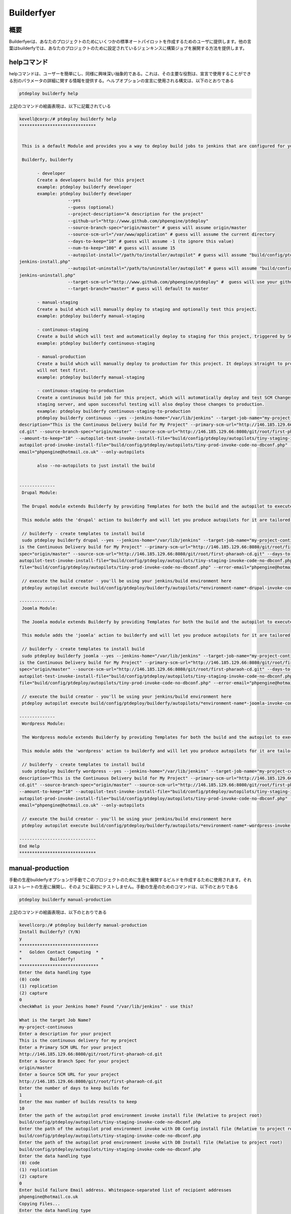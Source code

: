 ==============
Builderfyer
==============


概要
--------

Builderfyerは、あなたのプロジェクトのためにいくつかの標準オートパイロットを作成するためのユーザに提供します。他の言葉はbuilderfyでは、あなたのプロジェクトのために設定されているジェンキンスに構築ジョブを展開する方法を提供します。

helpコマンド
-------------

helpコマンドは、ユーザーを簡単にし、同様に興味深い抽象的である。これは、その主要な役割は、宣言で使用することができる別のパラメータの詳細に関する情報を提供する。ヘルプオプションの宣言に使用される構文は、以下のとおりである


.. code-block:: bash

	ptdeploy builderfy help

上記のコマンドの絵画表現は、以下に記載されている


.. code-block:: bash

 kevell@corp:/# ptdeploy builderfy help
 ******************************


  This is a default Module and provides you a way to deploy build jobs to jenkins that are configured for your project.

  Builderfy, builderfy

        - developer
        Create a developers build for this project
        example: ptdeploy builderfy developer
        example: ptdeploy builderfy developer
                    --yes
                    --guess (optional)
                    --project-description="A description for the project"
                    --github-url="http://www.github.com/phpengine/ptdeploy"
                    --source-branch-spec="origin/master" # guess will assume origin/master
                    --source-scm-url="/var/www/application" # guess will assume the current directory
                    --days-to-keep="10" # guess will assume -1 (to ignore this value)
                    --num-to-keep="100" # guess will assume 15
                    --autopilot-install="/path/to/installer/autopilot" # guess will assume "build/config/ptdeploy/autopilots/autopilot-dev- 
 jenkins-install.php"
                    --autopilot-uninstall="/path/to/uninstaller/autopilot" # guess will assume "build/config/ptdeploy/autopilots/autopilot-dev-
 jenkins-uninstall.php"
                    --target-scm-url="http://www.github.com/phpengine/ptdeploy" #  guess will use your github url
                    --target-branch="master" # guess will default to master

        - manual-staging
        Create a build which will manually deploy to staging and optionally test this project.
        example: ptdeploy builderfy manual-staging

        - continuous-staging
        Create a build which will test and automatically deploy to staging for this project, triggered by SCM Changes.
        example: ptdeploy builderfy continuous-staging

        - manual-production
        Create a build which will manually deploy to production for this project. It deploys straight to production, so
        will not test first.
        example: ptdeploy builderfy manual-staging

        - continuous-staging-to-production
        Create a continuous build job for this project, which will automatically deploy and test SCM Changes to the
        staging server, and upon successful testing will also deploy those changes to production.
        example: ptdeploy builderfy continuous-staging-to-production
        ptdeploy builderfy continuous --yes --jenkins-home="/var/lib/jenkins" --target-job-name="my-project-continuous" --project-
 description="This is the Continuous Delivery build for My Project" --primary-scm-url="http://146.185.129.66:8080/git/root/first-pharaoh-
 cd.git" --source-branch-spec="origin/master" --source-scm-url="http://146.185.129.66:8080/git/root/first-pharaoh-cd.git" --days-to-keep="-1" 
 --amount-to-keep="10" --autopilot-test-invoke-install-file="build/config/ptdeploy/autopilots/tiny-staging-invoke-code-no-dbconf.php" -- 
 autopilot-prod-invoke-install-file="build/config/ptdeploy/autopilots/tiny-prod-invoke-code-no-dbconf.php" --error-
 email="phpengine@hotmail.co.uk" --only-autopilots

        also --no-autopilots to just install the build

        
 --------------
  Drupal Module:

  The Drupal module extends Builderfy by providing Templates for both the build and the autopilot to execute them from

  This module adds the 'drupal' action to builderfy and will let you produce autopilots for it are tailored to Drupal.

  // builderfy - create templates to install build
  sudo ptdeploy builderfy drupal --yes --jenkins-home="/var/lib/jenkins" --target-job-name="my-project-continuous" --project-description="This 
 is the Continuous Delivery build for My Project" --primary-scm-url="http://146.185.129.66:8080/git/root/first-pharaoh-cd.git" --source-branch-
 spec="origin/master" --source-scm-url="http://146.185.129.66:8080/git/root/first-pharaoh-cd.git" --days-to-keep="-1" --amount-to-keep="10" --
 autopilot-test-invoke-install-file="build/config/ptdeploy/autopilots/tiny-staging-invoke-code-no-dbconf.php" --autopilot-prod-invoke-install- 
 file="build/config/ptdeploy/autopilots/tiny-prod-invoke-code-no-dbconf.php" --error-email="phpengine@hotmail.co.uk" --only-autopilots

  // execute the build creator - you'll be using your jenkins/build environment here
  ptdeploy autopilot execute build/config/ptdeploy/builderfy/autopilots/*environment-name*-drupal-invoke-continuous.php

 --------------
  Joomla Module:

  The Joomla module extends Builderfy by providing Templates for both the build and the autopilot to execute them from

  This module adds the 'joomla' action to builderfy and will let you produce autopilots for it are tailored to Joomla.

  // builderfy - create templates to install build
  sudo ptdeploy builderfy joomla --yes --jenkins-home="/var/lib/jenkins" --target-job-name="my-project-continuous" --project-description="This 
 is the Continuous Delivery build for My Project" --primary-scm-url="http://146.185.129.66:8080/git/root/first-pharaoh-cd.git" --source-branch-
 spec="origin/master" --source-scm-url="http://146.185.129.66:8080/git/root/first-pharaoh-cd.git" --days-to-keep="-1" --amount-to-keep="10" --
 autopilot-test-invoke-install-file="build/config/ptdeploy/autopilots/tiny-staging-invoke-code-no-dbconf.php" --autopilot-prod-invoke-install- 
 file="build/config/ptdeploy/autopilots/tiny-prod-invoke-code-no-dbconf.php" --error-email="phpengine@hotmail.co.uk" --only-autopilots

  // execute the build creator - you'll be using your jenkins/build environment here
  ptdeploy autopilot execute build/config/ptdeploy/builderfy/autopilots/*environment-name*-joomla-invoke-continuous.php

 --------------
  Wordpress Module:

  The Wordpress module extends Builderfy by providing Templates for both the build and the autopilot to execute them from

  This module adds the 'wordpress' action to builderfy and will let you produce autopilots for it are tailored to Wordpress.

  // builderfy - create templates to install build
  sudo ptdeploy builderfy wordpress --yes --jenkins-home="/var/lib/jenkins" --target-job-name="my-project-continuous" --project-
 description="This is the Continuous Delivery build for My Project" --primary-scm-url="http://146.185.129.66:8080/git/root/first-pharaoh-
 cd.git" --source-branch-spec="origin/master" --source-scm-url="http://146.185.129.66:8080/git/root/first-pharaoh-cd.git" --days-to-keep="-1" 
 --amount-to-keep="10" --autopilot-test-invoke-install-file="build/config/ptdeploy/autopilots/tiny-staging-invoke-code-no-dbconf.php" --
 autopilot-prod-invoke-install-file="build/config/ptdeploy/autopilots/tiny-prod-invoke-code-no-dbconf.php" --error- 
 email="phpengine@hotmail.co.uk" --only-autopilots

  // execute the build creator - you'll be using your jenkins/build environment here
  ptdeploy autopilot execute build/config/ptdeploy/builderfy/autopilots/*environment-name*-wordpress-invoke-continuous.php

 ------------------------------
 End Help
 ******************************

manual-production
--------------------

手動の生産builderfyオプションが手動でこのプロジェクトのために生産を展開するビルドを作成するために使用されます。それはストレートの生産に展開し、そのように最初にテストしません。手動の生産のためのコマンドは、以下のとおりである

.. code-block:: bash

	ptdeploy builderfy manual-production

上記のコマンドの絵画表現は、以下のとおりである

.. code-block:: bash


 kevellcorp:/# ptdeploy builderfy manual-production
 Install Builderfy? (Y/N) 
 y
 *******************************
 *   Golden Contact Computing  *
 *           Builderfy!          *
 *******************************
 Enter the data handling type
 (0) code 
 (1) replication 
 (2) capture 
 0
 checkWhat is your Jenkins home? Found "/var/lib/jenkins" - use this?

 What is the target Job Name?
 my-project-continuous
 Enter a description for your project
 This is the continuous delivery for my project
 Enter a Primary SCM URL for your project
 http://146.185.129.66:8080/git/root/first-pharaoh-cd.git
 Enter a Source Branch Spec for your project
 origin/master
 Enter a Source SCM URL for your project
 http://146.185.129.66:8080/git/root/first-pharaoh-cd.git
 Enter the number of days to keep builds for
 1
 Enter the max number of builds results to keep
 10
 Enter the path of the autopilot prod environment invoke install file (Relative to project root)
 build/config/ptdeploy/autopilots/tiny-staging-invoke-code-no-dbconf.php
 Enter the path of the autopilot prod environment invoke with DB Config install file (Relative to project root)
 build/config/ptdeploy/autopilots/tiny-staging-invoke-code-no-dbconf.php
 Enter the path of the autopilot prod environment invoke with DB Install file (Relative to project root)
 build/config/ptdeploy/autopilots/tiny-staging-invoke-code-no-dbconf.php
 Enter the data handling type
 (0) code 
 (1) replication 
 (2) capture 
 0
 Enter build failure Email address. Whitespace-separated list of recipient addresses
 phpengine@hotmail.co.uk
 Copying Files...
 Enter the data handling type
 (0) code 
 (1) replication 
 (2) capture 
 0
 Changing Folder Permissions...
 Changing Folder Owner...
 Changing Folder Group...
 ... All done!
 *******************************
 Thanks for installing , visit www.gcsoftshop.co.uk for more
 ****************************** 


 Success
 In Builderfy
 ******************************



Continuos-staging Wordpress
-------------------------------

連続ステージングは、テストし、自動的にSCMの変更によってトリガこのプロジェクトのためのステージングに展開するビルドを作成するために使用されます。以下のコマンドは、 builderfyする「ワードプレス」アクションを追加し、それをWordpressのに合わせて調整されます。あなたはオートパイロットを生産できるようになる方法を示しています。

.. code-block:: bash

	ptdeploy builderfy continuous-wordpress


上記のコマンドの絵画表現は、以下のとおりである

.. code-block:: bash


 kevellcorp:/# ptdeploy builderfy continuous-wordpress
 Install Builderfy? (Y/N) 
 y
 *******************************
 *   Golden Contact Computing  *
 *           Builderfy!          *
 *******************************
 Enter the data handling type
 (0) code 
 (1) replication 
 (2) capture 
 0
 checkWhat is your Jenkins home? Found "/var/lib/jenkins" - use this?

 What is the target Job Name?
 my-project-continuous
 Enter a description for your project
 This is the Continuous Delivery build for My Project
 Enter a Primary SCM URL for your project
 http://146.185.129.66:8080/git/root/first-pharaoh-cd.git
 Enter a Source Branch Spec for your project
 origin/master
 Enter a Source SCM URL for your project
 http://146.185.129.66:8080/git/root/first-pharaoh-cd.git
 Enter the number of days to keep builds for
 1
 Enter the max number of builds results to keep
 10
 Enter the path of the autopilot test environment invoke install file (Relative to project root)
 build/config/ptdeploy/autopilots/tiny-staging-invoke-code-no-dbconf.php
 Enter the path of the autopilot prod environment invoke install file (Relative to project root)
 build/config/ptdeploy/autopilots/tiny-staging-invoke-code-no-dbconf.php
 Enter the data handling type
 (0) code 
 (1) replication 
 (2) capture 
 0
 Enter build failure Email address. Whitespace-separated list of recipient addresses
 phpengine@hotmail.co.uk
 Copying Files...
 Enter the data handling type
 (0) code 
 (1) replication 
 (2) capture 
 0
 Changing Folder Permissions...
 Changing Folder Owner...
 Changing Folder Group...
 ... All done!
 *******************************
 Thanks for installing , visit www.gcsoftshop.co.uk for more
 ****************************** 


 Success
 In Builderfy
 ******************************



Continuous-staging Drupal
---------------------------

連続ステージングは、テストし、自動的にSCMの変更によってトリガこのプロジェクトのためのステージングに展開するビルドを作成するために使用されます。以下のコマンドは、 builderfyする「 Drupalのアクションを追加するために、それはDrupalのに合わせて調整されます。あなたはオートパイロットを生産できるようになる方法を示しています。

.. code-block:: bash

        ptdeploy builderfy continuous-wordpress

上記のコマンドの絵画表現は、以下に記載されている


.. code-block:: bash

 kevellcorp:/# ptdeploy builderfy continuous-drupal
 Install Builderfy? (Y/N) 
 y
 *******************************
 *   Golden Contact Computing  *
 *           Builderfy!          *
 *******************************
 Enter the data handling type
 (0) code 
 (1) replication 
 (2) capture 
 0
 checkWhat is your Jenkins home? Found "/var/lib/jenkins" - use this?

 What is the target Job Name?
 my-project-continuous
 Enter a description for your project
 This is the Continuous Delivery build for My Project
 Enter a Primary SCM URL for your project
 http://146.185.129.66:8080/git/root/first-pharaoh-cd.git
 Enter a Source Branch Spec for your project
 origin/master
 Enter a Source SCM URL for your project
 http://146.185.129.66:8080/git/root/first-pharaoh-cd.git
 Enter the number of days to keep builds for
 1
 Enter the max number of builds results to keep
 10
 Enter the path of the autopilot test environment invoke install file (Relative to project root)
 build/config/ptdeploy/autopilots/tiny-staging-invoke-code-no-dbconf.php
 Enter the path of the autopilot prod environment invoke install file (Relative to project root)
 build/config/ptdeploy/autopilots/tiny-staging-invoke-code-no-dbconf.php
 Enter the data handling type
 (0) code 
 (1) replication 
 (2) capture 
 0
 Enter build failure Email address. Whitespace-separated list of recipient addresses
 phpengine@hotmail.co.uk
 Copying Files...
 Enter the data handling type
 (0) code 
 (1) replication 
 (2) capture 
 0
 Changing Folder Permissions...
 Changing Folder Owner...
 Changing Folder Group...
 ... All done!
 *******************************
 Thanks for installing , visit www.gcsoftshop.co.uk for more
 ******************************


 Success
 In Builderfy
 ******************************


Continuous-staging Joomla
----------------------------

連続ステージングは、テストし、自動的にSCMの変更によってトリガこのプロジェクトのためのステージングに展開するビルドを作成するために使用されます。以下のコマンドは、 builderfyする「 Joomlaの'アクションを追加するために、それはJoomlaのに合わせて調整されます。あなたはオートパイロットを生産できるようになる方法を示しています。

.. code-block:: bash

	ptdeploy builderfy continuous-joomla

上記のコマンドの絵画表現は、以下に記載されている


.. code-block:: bash

 kevell@corp:/# ptdeploy builderfy continuous-joomla
 Install Builderfy? (Y/N) 
 y
 *******************************
 *   Golden Contact Computing  *
 *           Builderfy!          *
 *******************************
 Enter the data handling type
 (0) code 
 (1) replication 
 (2) capture 
 0
 checkWhat is your Jenkins home? Found "/var/lib/jenkins" - use this?

 What is the target Job Name?
 my-project-continuous
 Enter a description for your project
 This is the Continuous Delivery build for My Project
 Enter a Primary SCM URL for your project
 http://146.185.129.66:8080/git/root/first-pharaoh-cd.git
 Enter a Source Branch Spec for your project
 origin/master
 Enter a Source SCM URL for your project
 http://146.185.129.66:8080/git/root/first-pharaoh-cd.git
 Enter the number of days to keep builds for
 1
 Enter the max number of builds results to keep
 10
 Enter the path of the autopilot test environment invoke install file (Relative to project root)
 build/config/ptdeploy/autopilots/tiny-staging-invoke-code-no-dbconf.php
 Enter the path of the autopilot prod environment invoke install file (Relative to project root)
 build/config/ptdeploy/autopilots/tiny-staging-invoke-code-no-dbconf.php
 Enter the data handling type
 (0) code 
 (1) replication 
 (2) capture 
 0
 Enter build failure Email address. Whitespace-separated list of recipient addresses
 phpengine@hotmail.co.uk
 Copying Files...
 Enter the data handling type
 (0) code 
 (1) replication 
 (2) capture 
 0
 Changing Folder Permissions...
 Changing Folder Owner...
 Changing Folder Group...
 ... All done!
 *******************************
 Thanks for installing , visit www.gcsoftshop.co.uk for more
 ******************************


 Success
 In Builderfy
 ******************************

代替パラメータ
-------------------

使用できる2つの代替的なパラメータがあり、

Builderfy, builderfy

メリット
---------------


* 大型設備投資の必要性を低減、それが開発された後に、各機能の投資に対する*以前のリターン、
* そのようなユーザーによって好ましいつの可能な実装のかを決定するテストを並列（またはA / B）のような技術を与える、それが生産にリリースされるよう  に、それぞれの新しい機能のユーザーから*以前のフィードバック、
* リードタイムを最小化。
